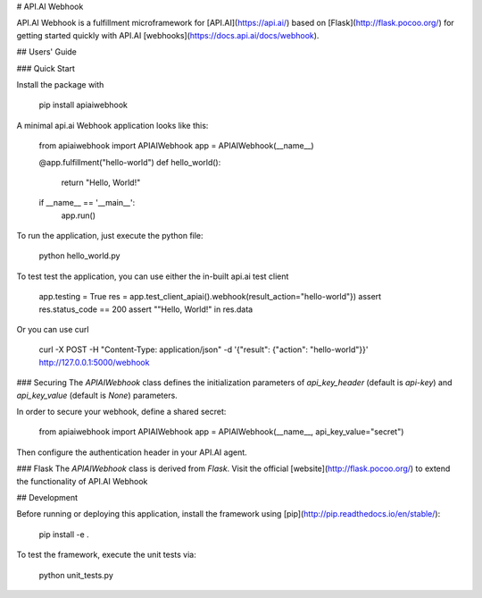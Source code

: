 # API.AI Webhook

API.AI Webhook is a fulfillment microframework for [API.AI](https://api.ai/) based on [Flask](http://flask.pocoo.org/) for getting started quickly with API.AI [webhooks](https://docs.api.ai/docs/webhook). 

## Users' Guide 

### Quick Start

Install the package with 
    
    pip install apiaiwebhook
    
A minimal api.ai Webhook application looks like this:
    
    from apiaiwebhook import APIAIWebhook
    app = APIAIWebhook(__name__)
    
    @app.fulfillment("hello-world")
    def hello_world():
        return "Hello, World!" 
    
    if __name__ == '__main__':
        app.run()
    
To run the application, just execute the python file:
    
    python hello_world.py
    
To test test the application, you can use either the in-built api.ai test client
    
    app.testing = True
    res = app.test_client_apiai().webhook(result_action="hello-world"})
    assert res.status_code == 200
    assert ""Hello, World!" in res.data
    
Or you can use curl
    
    curl -X POST -H "Content-Type: application/json" -d '{"result": {"action": "hello-world"}}' http://127.0.0.1:5000/webhook    

### Securing
The `APIAIWebhook` class defines the initialization parameters of `api_key_header` (default is `api-key`) and `api_key_value` (default is `None`) parameters. 

In order to secure your webhook, define a shared secret: 

    from apiaiwebhook import APIAIWebhook
    app = APIAIWebhook(__name__, api_key_value="secret") 

Then configure the authentication header in your API.AI agent. 
    
### Flask
The `APIAIWebhook` class is derived from `Flask`. Visit the official [website](http://flask.pocoo.org/) to extend the functionality of API.AI Webhook 

## Development

Before running or deploying this application, install the framework using
[pip](http://pip.readthedocs.io/en/stable/):

    pip install -e .
    
To test the framework, execute the unit tests via:

    python unit_tests.py
